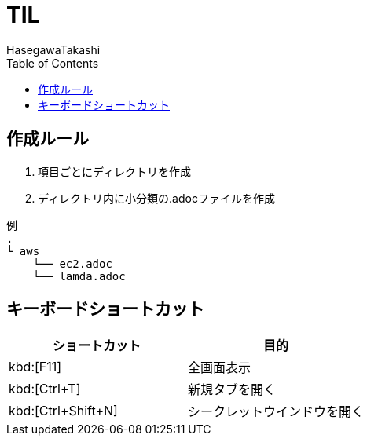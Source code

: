 :source-highlighter: coderay
:toc:
:author: HasegawaTakashi
:lang: ja
:doctype: book

= TIL

== 作成ルール

. 項目ごとにディレクトリを作成
. ディレクトリ内に小分類の.adocファイルを作成

```
例
.
└ aws
    └── ec2.adoc
    └── lamda.adoc
```

== キーボードショートカット

|===
|ショートカット|目的

|kbd:[F11]
|全画面表示

|kbd:[Ctrl+T]
|新規タブを開く

|kbd:[Ctrl+Shift+N]
|シークレットウインドウを開く

|kbd:[Ctrl+k,Ctrl+Shift+v]

|===
